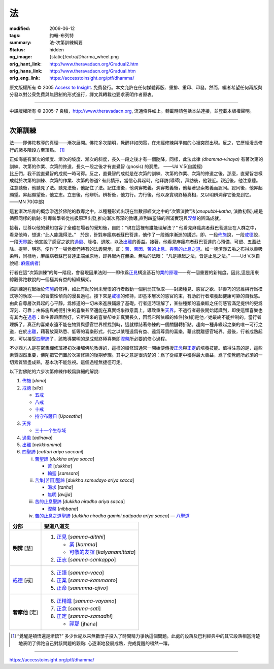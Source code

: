 法
==

:modified: 2009-06-12
:tags: 約翰-布列特
:summary: 法-次第訓練綱要
:status: hidden
:og_image: {static}/extra/Dharma_wheel.png
:orig_hant_link: http://www.theravadacn.org/Gradual2.htm
:orig_hans_link: http://www.theravadacn.org/Gradual.htm
:orig_eng_link: https://accesstoinsight.org/ptf/dhamma/


.. role:: small
   :class: is-size-7


.. raw:: html

   <div class="columns">
     <div class="column has-background-grey-lighter is-two-thirds">

.. raw:: html

   <div class="container has-text-centered">
     <p class="title is-2">法</p>
     [編者] 約翰-布列特
     <br>
     [中譯]良稹
     <br>
     <strong>
       Dhamma
     </strong>
   </div>

.. raw:: html

   </div>
   <div class="column has-background-light">

原文版權所有 © 2005 `Access to Insight <https://www.accesstoinsight.org/>`_. 免費發行。本文允許在任何媒體再版、重排、重印、印發。然而，編者希望任何再版與分發以對公衆免費與無限制的形式進行，譯文與轉載也要求表明作者原衷。

----

中譯版權所有 © 2005-7 良稹，http://www.theravadacn.org, 流通條件如上。轉載時請包括本站連接，並登載本版權聲明。

.. raw:: html

   </div>
   </div>

----

次第訓練
########

法——即佛陀教導的真理——漸次展開。佛陀多次闡明，覺醒非如閃電，在未經修練與準備的心裡突然出現。反之，它歷經漫長修行的諸多階段方至頂點。 [1]_

.. container:: notification

   正如海底有漸次的傾度、漸次的坡度、漸次的斜度，長久一段之後才有一個陡降，同樣，此法此律 *(dhamma-vinaya)* 有著次第的訓練、次第的作業、次第的修道，長久一段之後才有直覺智 (gnosis) 的洞悉。 ——Ud V.5(自說經)

.. container:: notification

   比丘們，我不說直覺智的成就一時可得。反之，直覺智的成就是在次第的訓練、次第的作業、次第的修道之後。那麼，直覺智怎樣成就於次第的訓練、次第的作業、次第的修道? 有此情形，當信心昇起時，他拜訪(導師)。拜訪後，他親近。親近後，他注意聽。注意聽後，他聽見了法。聽見法後，他記住了法。記住法後，他洞穿教義。洞穿教義後，他藉著思索教義而認同。認同後，他昇起願望。昇起願望後，他立志。立志後，他辨析。辨析後，他力行。力行後，他以身實現終極真相，又以明辨洞穿它後見到它。 ——MN 70(中部)

這套漸次培育的概念滲透於佛陀的教導之中。以種種形式出現在無數部經文之中的“次第演教”法(*anupubbi-katha*, :small:`演教初階`),總是循照同樣的軌跡: 引導新學者從初級原理出發,推向漸次高深的教導,直到四聖諦的圓滿實現與\ `涅槃`_\ 的圓滿成就。

.. _涅槃: {filename}accesstoinsight/sacca-nibbana%zh-hant.rst

.. container:: notification

   接著，世尊以他的覺知包容了全體在場者的覺知後，自問：“現在這裡有誰能理解法？” 他看見麻瘋病者蘇巴菩達坐在人群之中，看見他時，想道: “此人能識得法。”　於是，針對麻瘋病者蘇巴菩達，他作了一段循序漸進的講述，即，一段\ `佈施`_\ 說，一段\ `戒德`_\ 說，一段\ `天界`_\ 說; 他宣說了感官之欲的\ `過患`_\ 、降格、退敗，以及\ `出離`_\ 的善益。接著，他看見麻瘋病者蘇巴菩達的心預備、可塑、五蓋祛除、提昇、明亮，便作了一場覺者們特有的法義開示，即：\ `苦、苦因、苦的止息、與苦的止息之道`_\ 。如一塊潔淨去垢之布得以善吸染料，同樣地，麻瘋病者蘇巴菩達正端坐原地，即昇起內在無染、無垢的法眼： “凡是緣起之法，皆是止息之法。” ——Ud V.3(自說經: `麻瘋病者`_\ ）

.. _佈施: {filename}/pages/accesstoinsight/dana-caga%zh-hant.rst
.. _戒德: {filename}accesstoinsight/sila%zh-hant.rst
.. _天界: http://theravadacn.com/Refuge/sagga2.htm
.. TODO: replace 天界 link
.. _過患: http://theravadacn.com/Refuge/adinava2.htm
.. TODO: replace 過患 link
.. _出離: http://theravadacn.com/Refuge/nekkhamma2.htm
.. TODO: replace 出離 link
.. _苦、苦因、苦的止息、與苦的止息之道: http://theravadacn.com/Refuge/cattari%20ariya%20saccani2.htm
.. TODO: replace 苦、苦因、苦的止息、與苦的止息之道 link
.. _麻瘋病者: {filename}sutta/kutthi%zh-hant.rst

行者在這“次第訓練”的每一階段，會發現因果法則——即作爲\ `正見`_\ 構造基石的\ `業的原理`_\ ——有一個重要的新維度。因此,這是用來綜觀佛陀教說的一個極其有益的組織構架。

.. _正見: http://theravadacn.com/Refuge/samma%20ditthi2.htm
.. TODO: replace 正見 link
.. _業的原理: http://theravadacn.com/Refuge/kamma2.htm
.. TODO: replace 業的原理 link

該訓練過程起始於\ `佈施`_\ 的修持，如此有助於尚未覺悟的行者啟動一個削弱其執取——對諸種見、感官之欲、非善巧的思維與行爲模式等的執取——的習慣性傾向的漫長過程。接下來是\ `戒德`_\ 的修持，即基本層次的感官約束，有助於行者培養起健康可靠的自我感。由此自尊層次昇起的心平靜，爲修道的一切未來進展鋪設了基礎。行者這時理解了，某些種類的喜樂較之任何感官滿足提供的更爲深刻、可靠；由佈施與戒德引生的喜樂甚至還能在真實或象徵意義上，導致重生\ `天界`_\ 。不過行者最後開始認識到，即使這類喜樂也有其內在\ `過患`_\ ：重生善趣固然好，它所帶來的喜樂卻並非真實長久，因爲它所依賴的條件\ :small:`[依緣]`\ 是他／她最終不能控制的。當行者理解了，真正的喜樂永遠不能在物質與感官世界裡找到時，這就標誌著修練的一個關鍵轉折點。趨向一種非緣起之樂的唯一可行之道，在於\ `出離`_\ ，藉著放棄熟悉、低等的喜樂形式，代之以某種遠爲有益、遠爲尊貴的喜樂，藉此脫離感官域界。最後，行者成熟起來，可以接受\ `四聖諦`_\ 了，該教導闡明的是成就終極喜樂即\ `涅槃`_\ 所必要的修心過程。

.. _四聖諦: http://theravadacn.com/Refuge/cattari%20ariya%20saccani2.htm
.. TODO: replace 四聖諦 link

不少西方人是在密集禪修班裡初次接觸佛陀教導的，這樣的禪修班通常一開始便傳授\ `正念`_\ 與\ `正定`_\ 的培養技能。值得注意的是，這些素質固然重要，佛陀把它們置於次第修練的後期步驟。其中之意是很清楚的：爲了從禪定中獲得最大善益，爲了使覺醒所必須的一切素質皆盡成熟，基本功不能忽視。這個過程無捷徑可走。

.. _正念: http://theravadacn.com/Refuge/samma%20sati2.htm
.. TODO: replace 正念 link
.. _正定: http://theravadacn.com/Refuge/samma%20samadhi2.htm
.. TODO: replace 正定 link

以下對佛陀的六步次第修練作較爲詳細的解說:

1. `佈施`_ [*dana*]
2. `戒德`_ [*sila*]

   - `五戒`_
   - `八戒`_
   - `十戒`_
   - `持守布薩日`_ [*Uposatha*]

3. `天界`_

   - `三十一个生存域`_

4. `過患`_ [*adinava*]
5. `出離`_ [*nekkhamma*]
6. `四聖諦`_ [*cattari ariya saccani*]

   i. `苦聖諦`_ [*dukkha ariya sacca*]

      - `苦`_ [*dukkha*]
      - `輪迴`_ [*samsara*]

   ii. `苦集[苦因]聖諦`_ [*dukkha samudayo ariya sacca*]

       - `渴求`_ [*tanha*]
       - `無明`_ [*avijja*]

   iii. `苦的止息聖諦`_ [*dukkha nirodho ariya sacca*]

        - `涅槃`_ [*nibbana*]

   iv. `苦的止息之道聖諦`_ [*dukkha nirodha gamini patipada ariya sacca*] — `八聖道`_

.. _五戒: {filename}accesstoinsight/sila-panca%zh-hant.rst
.. _八戒: {filename}accesstoinsight/sila-attha%zh-hant.rst
.. _十戒: {filename}accesstoinsight/sila-dasa%zh-hant.rst
.. _持守布薩日: {filename}accesstoinsight/uposatha-observance-days%zh-hant.rst
.. _三十一个生存域: http://www.theravadacn.org/Refuge/31Planes2.htm
.. TODO: replace 三十一个生存域 link
.. _苦聖諦: {filename}accesstoinsight/first-sacca-dukkha%zh-hant.rst
.. _苦: {filename}accesstoinsight/dukkha%zh-hant.rst
.. _輪迴: {filename}accesstoinsight/samsara%zh-hant.rst
.. _苦集[苦因]聖諦: {filename}accesstoinsight/second-sacca-dukkha-samudaya%zh-hant.rst
.. _渴求: {filename}accesstoinsight/tanha%zh-hant.rst
.. _無明: http://www.theravadacn.org/Refuge/avijja2.htm
.. TODO: replace 無明 link
.. _苦的止息聖諦: http://www.theravadacn.org/Refuge/Sacca3_dukkha%20nirodho2.htm
.. TODO: replace 苦的止息聖諦 link
.. _苦的止息之道聖諦: http://www.theravadacn.org/Refuge/Sacca4_dukkha%20nirodha%20gamini%20patipada2.htm
.. TODO: replace 苦的止息之道聖諦 link
.. _八聖道: http://www.theravadacn.org/Refuge/Sacca4_dukkha%20nirodha%20gamini%20patipada2.htm
.. TODO: replace 八聖道 link

.. list-table::
   :class: table is-bordered is-striped is-narrow stack-th-td-on-mobile
   :widths: auto
   :header-rows: 1

   * - 分部
     - 聖道八道支

   * - **明辨** :small:`[慧]`
     - 1. `正見`_ [*samma-dithhi*]

          - `業`_ [*kamma*]
          - `可敬的友誼`_ [*kalyanamittata*]

       2. `正志`_ [*samma-sankappo*]

   * - `戒德`_ :small:`[戒]`
     - 3. `正語`_ [*samma-vaca*]
       4. `正業`_ [*samma-kammanto*]
       5. `正命`_ [*sammma-ajivo*]

   * - **奢摩他** :small:`[定]`
     - 6. `正精進`_ [*samma-vayamo*]
       7. `正念`_ [*samma-sati*]
       8. `正定`_ [*samma-samadhi*]

          - `禪那`_ [jhana]

.. _業: http://www.theravadacn.org/Refuge/kamma2.htm
.. TODO: replace 業 link
.. _可敬的友誼: http://www.theravadacn.org/Refuge/kalyanamittata2.htm
.. TODO: replace 可敬的友誼 link
.. _正志: http://www.theravadacn.org/Refuge/samma%20sankappo2.htm
.. TODO: replace 正志 link
.. _正語: http://www.theravadacn.org/Refuge/samma%20vaca2.htm
.. TODO: replace 正語 link
.. _正業: http://www.theravadacn.org/Refuge/samma%20kammanto2.htm
.. TODO: replace 正業 link
.. _正命: http://www.theravadacn.org/Refuge/samma%20ajivo2.htm
.. TODO: replace 正命 link
.. _正精進: http://www.theravadacn.org/Refuge/samma%20vayamo2.htm
.. TODO: replace 正精進 link
.. _禪那: {filename}accesstoinsight/jhana%zh-hant.rst

.. [1] “覺醒是頓悟還是漸悟?” 多少世紀以來無數學子投入了時間精力爭執這個問題。此處的段落及巴利經典中的其它段落相當清楚地表明了佛陀自己對該問題的觀點: 心逐漸地發展成熟，完成覺醒的頓然一躍。

----

https://accesstoinsight.org/ptf/dhamma/
